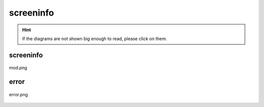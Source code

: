 .. _docs_source_033_class_diagrams_generated_windowmanager_screeninfo:

========================================================
screeninfo
========================================================

.. hint:: If the diagrams are not shown big enough to read, please click on them.

screeninfo
-------------------------------------------------------------------------------------

.. figure:: ../../../../../planning/diagrams/classdg_generated/windowmanager/screeninfo/mod.png
    :align: center
    :width: 750px

    mod.png

error
-------------------------------------------------------------------------------------

.. figure:: ../../../../../planning/diagrams/classdg_generated/windowmanager/screeninfo/error.png
    :align: center
    :width: 750px

    error.png

